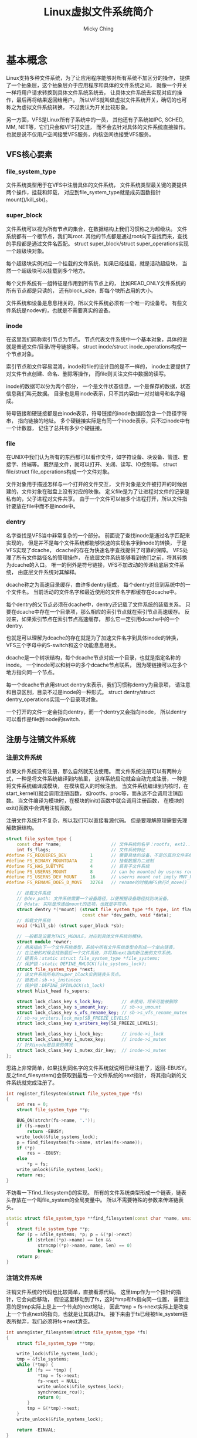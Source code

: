 #+TITLE: Linux虚拟文件系统简介
#+AUTHOR: Micky Ching
#+OPTIONS: H:4 ^:nil
#+LATEX_CLASS: latex-doc
#+PAGE_TAGS: linux kernel vfs

* 基本概念
#+HTML: <!--abstract-begin-->
Linux支持多种文件系统，为了让应用程序能够对所有系统不加区分的操作，
提供了一个抽象层，这个抽象层介于应用程序和具体的文件系统之间，
就像一个开关一样将用户请求转换到具体文件系统系统去，
让具体文件系统去实现对应的操作，最后再将结果返回给用户。
所以VFS就叫做虚拟文件系统开关，确切的也可称之为虚拟文件系统转换，
不过我认为开关比较形象。

另一方面，VFS是Linux所有子系统中的一员，
其他还有子系统如IPC, SCHED, MM, NET等，它们只会和VFS打交道，
而不会去针对具体的文件系统直接操作。
也就是说不仅用户空间接受VFS服务，内核空间也接受VFS服务。
#+HTML: <!--abstract-end-->

** VFS核心要素
*** file_system_type
文件系统类型用于在VFS中注册具体的文件系统，
文件系统类型最关键的要提供两个操作，挂载和卸载，
对应到file_system_type就是成员函数指针mount()/kill_sb()。

*** super_block
文件系统可以视为所有节点的集合，在数据结构上我们习惯称之为超级块。
文件系统都有一个根节点，我们叫root.
其他的节点都是通过root向下查找而来，查找的手段都是通过文件名匹配。
struct super_block/struct super_operations实现一个超级块对象。

每个超级块实例对应一个挂载的文件系统，如果已经挂载，就是活动超级块，
当然一个超级块可以挂载到多个地方。

每个文件系统有一组特征是作用到所有节点上的，
比如READ_ONLY文件系统的所有节点都是只读的，
还有block_size，即每个块所占用的大小。

文件系统和设备是息息相关的，所以文件系统必须有一个唯一的设备号。
有些文件系统是nodev的，也就是不需要真实的设备。

*** inode
在这里我们简称索引节点为节点。
节点代表文件系统中一个基本对象，具体的说就是普通文件/目录/符号链接等。
struct inode/struct inode_operations构成一个节点对象。

索引节点和文件容易混淆，inode和file的设计目的是不一样的，
inode主要提供了对文件节点创建、命名、删除等操作，
而file则关注文件中数据的读写。

inode的数据可以分为两个部分，
一个是文件状态信息，一个是保存的数据，状态信息我们叫元数据。
目录也是用inode表示，只不其内容由一对对编号和名字组成。

符号链接和硬链接都是由inode表示，符号链接的inode数据段包含一个路径字符串，
指向链接的地址。
多个硬链接实际是有同一个inode表示，只不过inode中有一个计数器，
记住了总共有多少个硬链接。

*** file
在UNIX中我们认为所有的东西都可以看作文件，如字符设备、块设备、管道、套接字、终端等。
既然是文件，就可以打开、关闭、读写、IO控制等。
struct file/struct file_operations构成一个文件对象。

文件对象用于描述怎样与一个打开的文件交互，
文件对象是文件被打开的时候创建的，文件对象在磁盘上没有对应的映像。
定义file是为了让进程对文件的记录是私有的，父子进程对文件共享。
由于一个文件可以被多个进程打开，所以文件指针要放在file中而不是inode中。

*** dentry
名字查找是VFS当中非常复杂的一个部分。
前面说了查找inode是通过名字匹配来实现的，
但是并不是每个文件系统都能够快速的实现名字到inode的转换，
于是VFS实现了dcache，
dcache的存在为快速名字查找提供了可靠的保障。
VFS处理了所有文件路径名的管理操作，
在底层文件系统能够看到他们之前，将其转换为dcache的入口。
唯一的例外是符号链接，VFS不加改动的传递给底层文件系统，
由底层文件系统对其解释。

dcache称之为高速目录缓存，由许多dentry组成，
每个dentry对应到系统中的一个文件名。
当前活动的文件名字和最近使用的文件名字都缓存在dcache中。

每个dentry的父节点必须在dcache中，dentry还记载了文件系统的装载关系。
只要在dcache中存在一个目录项，那么相应的索引节点就在索引节点高速缓存。
反过来，如果索引节点在索引节点高速缓存，
那么它一定引用dcache中的一个dentry.

也就是可以理解为dcache的存在就是为了加速文件名字到具体inode的转换，
VFS三个字母中的S-switch和这个功能息息相关。

dcache是一个树状结构，每个dcache节点对应一个目录，也就是指定名称的inode。
一个inode可以和树中的多个dcache节点联系，
因为硬链接可以在多个地方指向同一个节点。

每一个dcache节点用struct dentry来表示，我们习惯称dentry为目录项，
请注意和目录区别，目录不过是inode的一种形式。
struct dentry/struct dentry_operations实现一个目录项对象。

一个打开的文件一定会指向dentry，而一个dentry又会指向inode，
所以dentry可以看作是file到inode的switch.

** 注册与注销文件系统
*** 注册文件系统
如果文件系统没有注册，那么自然就无法使用。
而文件系统注册可以有两种方式，一种是将文件系统编译到内核里，
这样系统启动就会自动完成注册，一种是将文件系统编译成模块，
在模块载入的时候注册。
当文件系统编译到内核时，在start_kernel()就会调用注册函数，
如rootfs、proc等，而永远不会调用注销函数。
当文件编译为模块时，在模块的init()函数中就会调用注册函数，
在模块的exit()函数中会调用注销函数。

注册文件系统并不复杂，所以我们可以直接看源代码。
但是要理解原理需要先理解数据结构。
#+BEGIN_SRC cpp
struct file_system_type {
    const char *name;                   // 文件系统的名字：rootfs, ext2...
    int fs_flags;                       // 文件系统特征
#define FS_REQUIRES_DEV         1       // 需要具体的设备，不是仿真的文件系统。
#define FS_BINARY_MOUNTDATA     2       // 挂载数据为二进制
#define FS_HAS_SUBTYPE          4       // 具有子文件系统
#define FS_USERNS_MOUNT         8       // can be mounted by userns root
#define FS_USERNS_DEV_MOUNT     16      // userns mount not imply MNT_NODEV
#define FS_RENAME_DOES_D_MOVE   32768   // rename的时候由FS执行d_move()

    // 挂载文件系统
    // @dev_path: 文件系统需要一个设备路径，以便根据设备路径找到块设备。
    // @data: 实际是传递给mount的选项，也就是字符串。
    struct dentry *(*mount) (struct file_system_type *fs_type, int flags,
                             const char *dev_path, void *data);
    // 卸载文件系统
    void (*kill_sb) (struct super_block *sb);

    // 一般都是设置为THIS_MODULE，对应到具体文件系统的模块。
    struct module *owner;
    // 用来指向下一个文件系统类型，系统中所有文件系统类型会形成一个单向链表，
    // 在注册的时候会找到最后一个文件系统，并将其next指向新注册的文件系统。
    // 链表头：static struct file_system_type *file_systems;
    // 保护锁：static DEFINE_RWLOCK(file_systems_lock);
    struct file_system_type *next;
    // 该文件系统所有的super_block实例链表头节点。
    // 链表点：sb->s_instances
    // 保护锁：DEFINE_SPINLOCK(sb_lock)
    struct hlist_head fs_supers;

    struct lock_class_key s_lock_key;       // 未使用，将来可能被删除
    struct lock_class_key s_umount_key;     // sb->s_umount
    struct lock_class_key s_vfs_rename_key; // sb->s_vfs_rename_mutex
    // sb->s_writers.lock_map[SB_FREEZE_LEVELS]
    struct lock_class_key s_writers_key[SB_FREEZE_LEVELS];

    struct lock_class_key i_lock_key;       // inode->i_lock
    struct lock_class_key i_mutex_key;      // inode->i_mutex
    // 针对inode是目录的情况
    struct lock_class_key i_mutex_dir_key;  // inode->i_mutex
};
#+END_SRC

思路上非常简单，如果找到同名字的文件系统就说明已经注册了，返回-EBUSY。
反之find_filesystem()会获取到最后一个文件系统的next指针，
将其指向新的文件系统就完成注册了。
#+BEGIN_SRC cpp
int register_filesystem(struct file_system_type *fs)
{
    int res = 0;
    struct file_system_type **p;

    BUG_ON(strchr(fs->name, '.'));
    if (fs->next)
        return -EBUSY;
    write_lock(&file_systems_lock);
    p = find_filesystem(fs->name, strlen(fs->name));
    if (*p)
        res = -EBUSY;
    else
        ,*p = fs;
    write_unlock(&file_systems_lock);
    return res;
}
#+END_SRC

不妨看一下find_filesystem()的实现。
所有的文件系统类型形成一个链表，链表头存放在一个叫file_system的全局变量中。
所以不需要特殊的参数来传递链表头。
#+BEGIN_SRC cpp
static struct file_system_type **find_filesystem(const char *name, unsigned len)
{
    struct file_system_type **p;
    for (p = &file_systems; *p; p = &(*p)->next)
        if (strlen((*p)->name) == len &&
            strncmp((*p)->name, name, len) == 0)
            break;
    return p;
}
#+END_SRC

*** 注销文件系统
注销文件系统的代码也比较简单，直接看源代码。
这里tmp作为一个指针的指针，它会向后移动，
假设这里移动到了fs，这时*tmp和fs指向同一位置，
需要注意的是tmp实际上是上一个节点的next地址，
因此*tmp = fs->next实际上是改变上一个节点next的指向，也就是让其跳过fs。
接下来由于fs已经被file_system链表所抛弃，我们必须将fs->next清空。
#+BEGIN_SRC cpp
int unregister_filesystem(struct file_system_type *fs)
{
    struct file_system_type **tmp;

    write_lock(&file_systems_lock);
    tmp = &file_systems;
    while (*tmp) {
        if (fs == *tmp) {
            ,*tmp = fs->next;
            fs->next = NULL;
            write_unlock(&file_systems_lock);
            synchronize_rcu();
            return 0;
        }
        tmp = &(*tmp)->next;
    }
    write_unlock(&file_systems_lock);

    return -EINVAL;
}
#+END_SRC

** 装载与卸载文件系统
*** 装载文件系统
装载文件系统是用户通过mount命令来实现的，当然也可以将配置写道/etc/fstab中。
装载文件系统至少应该提供三个信息：文件系统名称、设备节点、挂载点。
#+BEGIN_SRC sh
mount -t vfat /dev/sdb /media/usb
#+END_SRC

- VFS会根据提供的文件系统类型vfat去查找file_systems链表，
  如果找到说明已经注册，如果没找到会尝试加载模块，
  如果成功注册就可以开始执行挂载操作。
- 查看设备节点是否存在，设备节点是否已经被安装了。
- 查看挂载点是否存在，挂载点是否已经被其它文件系统挂载占用。
- 为文件系统分配超级块。
- 读取文件系统设备中的信息填充超级块。

一个文件系统可以在多个地方安装，毕竟我们可以根据路径名来找到文件系统，
但是即便如此，一个文件系统还是只有一个超级块。

反过来多个文件系统可以安装到一个地方，
只不过后面的文件系统会覆盖之前的文件系统。
一旦被覆盖那么进程就不能访问到之前的文件系统，
如果在安装后一个系统之前，已经有进程在访问之前的文件系统，
那么它可以继续访问。
当后一个文件系统卸载之后，之前的文件系统就会显示出来。

*** 卸载文件系统
- 检查文件系统是否正在被使用。
- 同步文件系统。
- 释放超级块。

